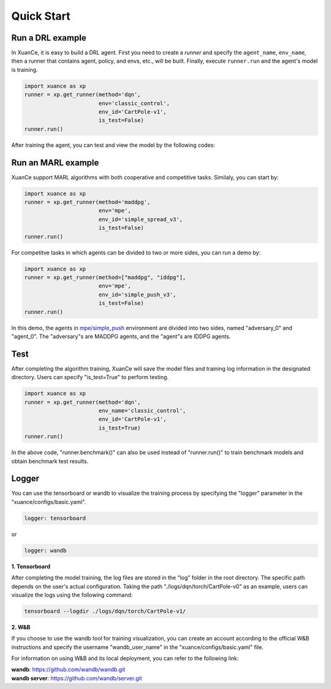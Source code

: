 Quick Start
=======================

.. raw:: html

   <br><hr>

Run a DRL example
-----------------------

In XuanCe, it is easy to build a DRL agent. First you need to create a *runner*
and specify the ``agent_name``, ``env_name``, then a runner that contains agent, policy, and envs, etc., will be built. 
Finally, execute ``runner.run`` and the agent's model is training.

.. code-block:: python

    import xuance as xp
    runner = xp.get_runner(method='dqn',
                           env='classic_control',
                           env_id='CartPole-v1',
                           is_test=False)
    runner.run()

After training the agent, you can test and view the model by the following codes:

.. raw:: html

   <br><hr>

Run an MARL example
-----------------------

XuanCe support MARL algorithms with both cooperative and competitive tasks.
Similaly, you can start by:

.. code-block:: python

    import xuance as xp
    runner = xp.get_runner(method='maddpg',
                           env='mpe',
                           env_id='simple_spread_v3',
                           is_test=False)
    runner.run()

For competitve tasks in which agents can be divided to two or more sides, you can run a demo by:

.. code-block:: python

    import xuance as xp
    runner = xp.get_runner(method=["maddpg", "iddpg"],
                           env='mpe',
                           env_id='simple_push_v3',
                           is_test=False)
    runner.run()

In this demo, the agents in `mpe/simple_push <https://pettingzoo.farama.org/environments/mpe/simple_push/>`_ environment are divided into two sides, named "adversary_0" and "agent_0".
The "adversary"s are MADDPG agents, and the "agent"s are IDDPG agents.

Test
-----------------------

After completing the algorithm training, XuanCe will save the model files and training log information in the designated directory.
Users can specify "is_test=True" to perform testing.

.. code-block:: python

    import xuance as xp
    runner = xp.get_runner(method='dqn',
                           env_name='classic_control',
                           env_id='CartPole-v1',
                           is_test=True)
    runner.run()

In the above code, "runner.benchmark()" can also be used instead of "runner.run()" to train benchmark models and obtain benchmark test results.

Logger
-----------------------

You can use the tensorboard or wandb to visualize the training process by specifying the "logger" parameter in the "xuance/configs/basic.yaml".

.. code-block:: yaml

    logger: tensorboard

or

.. code-block:: yaml

    logger: wandb

**1. Tensorboard**

After completing the model training, the log files are stored in the "log" folder in the root directory.
The specific path depends on the user's actual configuration.
Taking the path "./logs/dqn/torch/CartPole-v0" as an example, users can visualize the logs using the following command:

.. code-block:: bash

    tensorboard --logdir ./logs/dqn/torch/CartPole-v1/

**2. W&B**

If you choose to use the wandb tool for training visualization,
you can create an account according to the official W&B instructions and specify the username "wandb_user_name" in the "xuance/configs/basic.yaml" file.

For information on using W&B and its local deployment, you can refer to the following link:

| **wandb**: `https://github.com/wandb/wandb.git <https://github.com/wandb/wandb.git/>`_
| **wandb server**: `https://github.com/wandb/server.git <https://github.com/wandb/server.git/>`_